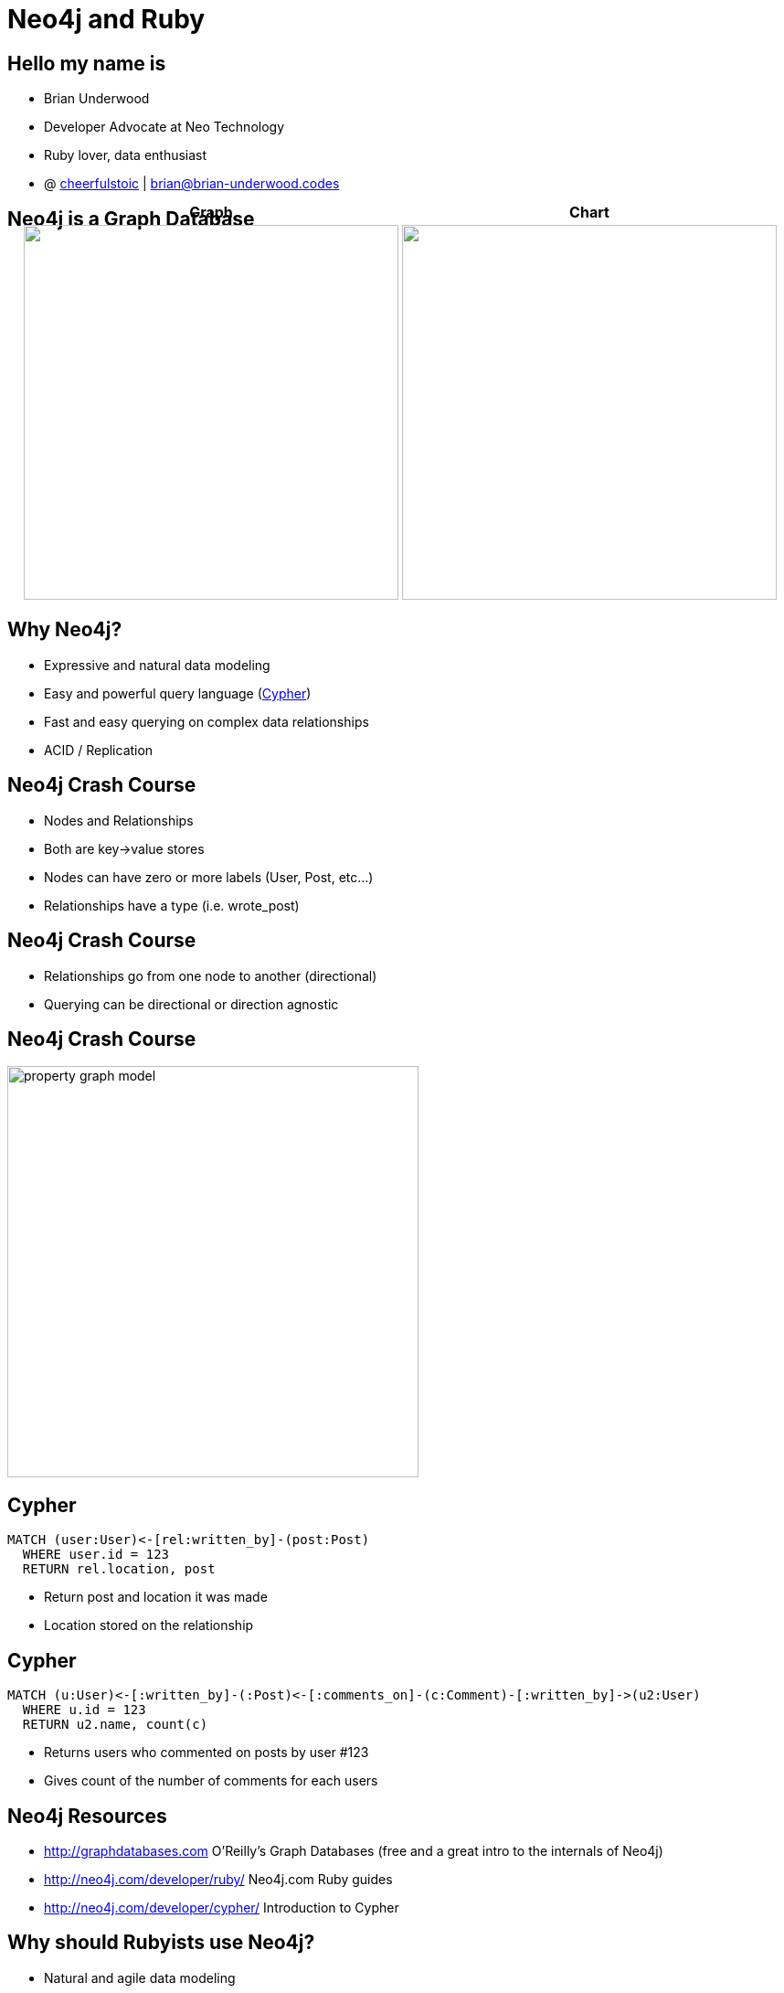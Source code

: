 = Neo4j and Ruby
:presenter: Brian Underwood
:twitter: cheerfulstoic
:email: brian@brian-underwood.codes
:backend: deckjs
:deckjsdir: ../../../asciidoc/deck.js
:deckjs_theme: neotech
:icons: font
:source-highlighter: codemirror
:navigation:
:goto:
:menu:
:status:
:arrows:
:customjs: ../../../asciidoc/js/checkcypher.js
:gist-source: https://raw.github.com/neo4j-contrib/gists/master/
:footer: © All Rights Reserved 2015 | Neo Technology, Inc.
:img: img
:logo: {img}/Neo_Technology.jpg
:allow-uri-read:
:video:
:docs-link: https://github.com/neo4j-contrib/asciidoc-slides[documentation]
:download-link: https://github.com/neo4j-contrib/asciidoc-slides/archive/master.zip[download]
:sectids!:
:deckjs_transition: none

+++
<style type="text/css">
p {
  margin-bottom: 0.3em;
}
.center {
  width: 100%;
  text-align: center;
}
</style>
+++

== Hello my name is

* Brian Underwood
* Developer Advocate at Neo Technology
* Ruby lover, data enthusiast
* @ https://twitter.com/cheerfulstoic[cheerfulstoic] | mailto:brian@brian-underwood.codes[brian@brian-underwood.codes]


== Neo4j is a Graph Database

+++
<table style="margin: 0 auto; margin-top: -50px;">
  <tr>
    <th>Graph</th>
    <th>Chart</th>
  </tr>
  <tr>
    <td>
      <img src="img/web_console.png" style="height: 410px">
    </td>
    <td>
      <img src="img/pie_chart_vs_bar_chart.jpg" style="height: 410px">
    </td>
  </tr>
</table>
+++

+++ <!-- This is the neo4j web console.  We will see a demo later --> +++

== Why Neo4j?

* Expressive and natural data modeling
* Easy and powerful query language (http://neo4j.com/developer/cypher-query-language/[Cypher])
* Fast and easy querying on complex data relationships
* ACID / Replication

== Neo4j Crash Course

* Nodes and Relationships
* Both are key->value stores
* Nodes can have zero or more labels (User, Post, etc...)
* Relationships have a type (i.e. wrote_post)

== Neo4j Crash Course

* Relationships go from one node to another (directional)
* Querying can be directional or direction agnostic

== Neo4j Crash Course

image::{img}/property_graph_model.png[height="450"]

== Cypher

[source,cypher]
----
MATCH (user:User)<-[rel:written_by]-(post:Post)
  WHERE user.id = 123
  RETURN rel.location, post
----

* Return post and location it was made
* Location stored on the relationship

+++ <!-- ASCII art --> +++

== Cypher

[source,cypher]
----
MATCH (u:User)<-[:written_by]-(:Post)<-[:comments_on]-(c:Comment)-[:written_by]->(u2:User)
  WHERE u.id = 123
  RETURN u2.name, count(c)
----

* Returns users who commented on posts by user #123
* Gives count of the number of comments for each users

+++ <!-- Automatic aggregation on columns when using an aggregate function.  Could also do RETURN p, u2, count(c) to get posts and a count of users for those posts.  Pause for questions --> +++

== Neo4j Resources

 * http://graphdatabases.com O'Reilly's Graph Databases (free and a great intro to the internals of Neo4j)
 * http://neo4j.com/developer/ruby/ Neo4j.com Ruby guides
 * http://neo4j.com/developer/cypher/ Introduction to Cypher

== Why should Rubyists use Neo4j?

* Natural and agile data modeling
* Higher level abstraction
* Web console like ruby console
* Great support

+++ <!-- Of course it makes querying on complex data easy.  Englishy like Ruby --> +++

== What is the Neo4j gem?

* An ActiveModel compliant Ruby wrapper for the Neo4j graph database.

== Neo4j gem features

* OGM (Object Graph Model)
** Properties
** Indexes / Constraints
** Callbacks
** Validations
** Assocations 

== Neo4j gem features

* Modeling nodes and relationships
* Query building / chaining interface similar to https://github.com/rails/arel[arel]
* Transactions
* Migrations (for data)

+++ <!-- Query chaining, but also association chaining! --> +++

== Points of Pride

[role=center]
+++ <h4>Well tested</h4> +++

image::{img}/badges_of_pride.png[]

== Points of Pride

[role=center]
+++ <h4>Well documented</h4> +++

image::{img}/wiki_index.png[]

== Points of Pride

[role=center]
+++ <h4>Actively supported</h4> +++

image::{img}/github_pulse.png[]

== Points of Pride

[role=center]
+++ <h4>Actively supported</h4> +++

+++ <h5>Active on StackOverflow</h5> +++

http://stackoverflow.com/questions/ask?tags=neo4j.rb+neo4j+ruby

+++ <h5>Gitter chat room</h5> +++

https://gitter.im/neo4jrb/neo4j

+++ <h5>Twitter</h5> +++

https://twitter.com/neo4jrb

== Points of Pride

[role=center]
+++ <h4>Well loved</h4> +++

image::{img}/stars_and_forks.png[]

== Points of Pride

[role=center]
+++ <h4>Won an award!</h4> +++

image::{img}/graphy.jpg[]

== Models

[source,ruby]
----
class Post
  include Neo4j::ActiveNode

  property :subject
  property :text

  has_one :out, :author, type: :written_by, model_class: 'User', rel_class: 'WrittenBy'
  has_many :out, :tags, type: :tagged_as  # model_class 'Tag' is assumed
end

class WrittenBy
  include Neo4j::ActiveRel

  from_class Post
  to_class   User
  type :written_by

  property :location
end
----

+++ <!-- Include ActiveNode to make a model.  Define properties and assocations like ActiveRecord / Mongoid.  ActiveRel is optional, but great for complex relationships.  Supports validations, callbacks, etc... --> +++

== Usage


[source,ruby]
----

class Post
  has_one :out, :author, type: :written_by, model_class: 'User'
  has_many :in, :comments, type: :comments_on
end

class Comment
  has_one :out, :author, type: :written_by, model_class: 'User'
end

class User
  has_many :in, :posts, origin: :author
end

user.posts.comments(:c).author(:u2).pluck('u2.name, count(c)')

# Compare to:
# MATCH (u:User)<-[:written_by]-(:Post)<-[:comments_on]-(c:Comment)-[:written_by]->(u2:User)
#   WHERE u.id = 123
#   RETURN u2.name, count(c)
----

+++ <!-- Here we're going to implement the same Cypher query from before but using the neo4j gem --> +++

== Some supported gems

* devise
* will_paginate
* paperclip
* searchkick

+++ <!-- Briefly mention neo4apis project here and specifically neo4apis-activerecord --> +++

== Projects built with neo4j gem

* https://github.com/neo4jrb/neo4apis[neo4apis]
* https://github.com/neo4jrb/neo4apis-twitter[neo4apis-twitter]
* https://github.com/neo4jrb/twitter_analytics[twitter_analytics]
* http://railsrumble.com/entries/378-graphnote[graphnote]
* https://github.com/neo4jrb/meta_model[meta_model]

== Demo time!

Code available on: https://github.com/neo4jrb/lapd_incidents

image::{img}/lapd_csv.png[]

== Demo time!

Code available on: https://github.com/neo4jrb/lapd_incidents

image::{img}/lapd_model.png[height="400"]

== Thank you!  My info again:

Brian Underwood

Developer Advocate at Neo Technology

@ https://twitter.com/cheerfulstoic[cheerfulstoic] | mailto:brian@brian-underwood.codes[brian@brian-underwood.codes]

{nbsp} +
{nbsp} +


